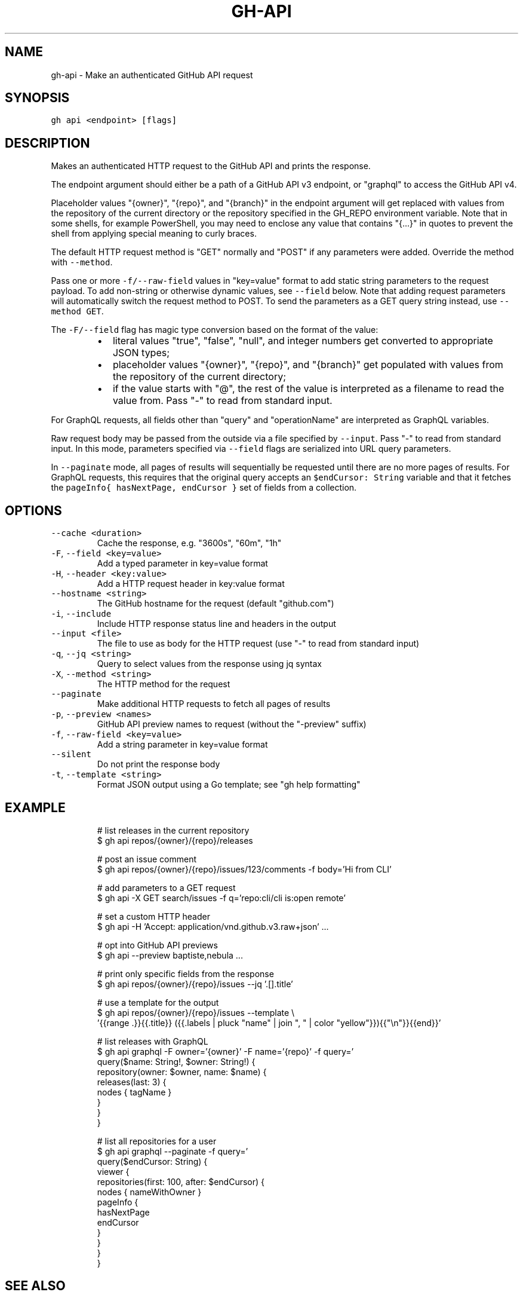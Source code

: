 .nh
.TH "GH-API" "1" "Nov 2022" "GitHub CLI v2.20.2" "GitHub CLI manual"

.SH NAME
.PP
gh-api - Make an authenticated GitHub API request


.SH SYNOPSIS
.PP
\fB\fCgh api <endpoint> [flags]\fR


.SH DESCRIPTION
.PP
Makes an authenticated HTTP request to the GitHub API and prints the response.

.PP
The endpoint argument should either be a path of a GitHub API v3 endpoint, or
"graphql" to access the GitHub API v4.

.PP
Placeholder values "{owner}", "{repo}", and "{branch}" in the endpoint
argument will get replaced with values from the repository of the current
directory or the repository specified in the GH_REPO environment variable.
Note that in some shells, for example PowerShell, you may need to enclose
any value that contains "{...}" in quotes to prevent the shell from
applying special meaning to curly braces.

.PP
The default HTTP request method is "GET" normally and "POST" if any parameters
were added. Override the method with \fB\fC--method\fR\&.

.PP
Pass one or more \fB\fC-f/--raw-field\fR values in "key=value" format to add static string
parameters to the request payload. To add non-string or otherwise dynamic values, see
\fB\fC--field\fR below. Note that adding request parameters will automatically switch the
request method to POST. To send the parameters as a GET query string instead, use
\fB\fC--method GET\fR\&.

.PP
The \fB\fC-F/--field\fR flag has magic type conversion based on the format of the value:

.RS
.IP \(bu 2
literal values "true", "false", "null", and integer numbers get converted to
appropriate JSON types;
.IP \(bu 2
placeholder values "{owner}", "{repo}", and "{branch}" get populated with values
from the repository of the current directory;
.IP \(bu 2
if the value starts with "@", the rest of the value is interpreted as a
filename to read the value from. Pass "-" to read from standard input.

.RE

.PP
For GraphQL requests, all fields other than "query" and "operationName" are
interpreted as GraphQL variables.

.PP
Raw request body may be passed from the outside via a file specified by \fB\fC--input\fR\&.
Pass "-" to read from standard input. In this mode, parameters specified via
\fB\fC--field\fR flags are serialized into URL query parameters.

.PP
In \fB\fC--paginate\fR mode, all pages of results will sequentially be requested until
there are no more pages of results. For GraphQL requests, this requires that the
original query accepts an \fB\fC$endCursor: String\fR variable and that it fetches the
\fB\fCpageInfo{ hasNextPage, endCursor }\fR set of fields from a collection.


.SH OPTIONS
.TP
\fB\fC--cache\fR \fB\fC<duration>\fR
Cache the response, e.g. "3600s", "60m", "1h"

.TP
\fB\fC-F\fR, \fB\fC--field\fR \fB\fC<key=value>\fR
Add a typed parameter in key=value format

.TP
\fB\fC-H\fR, \fB\fC--header\fR \fB\fC<key:value>\fR
Add a HTTP request header in key:value format

.TP
\fB\fC--hostname\fR \fB\fC<string>\fR
The GitHub hostname for the request (default "github.com")

.TP
\fB\fC-i\fR, \fB\fC--include\fR
Include HTTP response status line and headers in the output

.TP
\fB\fC--input\fR \fB\fC<file>\fR
The file to use as body for the HTTP request (use "-" to read from standard input)

.TP
\fB\fC-q\fR, \fB\fC--jq\fR \fB\fC<string>\fR
Query to select values from the response using jq syntax

.TP
\fB\fC-X\fR, \fB\fC--method\fR \fB\fC<string>\fR
The HTTP method for the request

.TP
\fB\fC--paginate\fR
Make additional HTTP requests to fetch all pages of results

.TP
\fB\fC-p\fR, \fB\fC--preview\fR \fB\fC<names>\fR
GitHub API preview names to request (without the "-preview" suffix)

.TP
\fB\fC-f\fR, \fB\fC--raw-field\fR \fB\fC<key=value>\fR
Add a string parameter in key=value format

.TP
\fB\fC--silent\fR
Do not print the response body

.TP
\fB\fC-t\fR, \fB\fC--template\fR \fB\fC<string>\fR
Format JSON output using a Go template; see "gh help formatting"


.SH EXAMPLE
.PP
.RS

.nf
# list releases in the current repository
$ gh api repos/{owner}/{repo}/releases

# post an issue comment
$ gh api repos/{owner}/{repo}/issues/123/comments -f body='Hi from CLI'

# add parameters to a GET request
$ gh api -X GET search/issues -f q='repo:cli/cli is:open remote'

# set a custom HTTP header
$ gh api -H 'Accept: application/vnd.github.v3.raw+json' ...

# opt into GitHub API previews
$ gh api --preview baptiste,nebula ...

# print only specific fields from the response
$ gh api repos/{owner}/{repo}/issues --jq '.[].title'

# use a template for the output
$ gh api repos/{owner}/{repo}/issues --template \\
  '{{range .}}{{.title}} ({{.labels | pluck "name" | join ", " | color "yellow"}}){{"\\n"}}{{end}}'

# list releases with GraphQL
$ gh api graphql -F owner='{owner}' -F name='{repo}' -f query='
  query($name: String!, $owner: String!) {
    repository(owner: $owner, name: $name) {
      releases(last: 3) {
        nodes { tagName }
      }
    }
  }
'

# list all repositories for a user
$ gh api graphql --paginate -f query='
  query($endCursor: String) {
    viewer {
      repositories(first: 100, after: $endCursor) {
        nodes { nameWithOwner }
        pageInfo {
          hasNextPage
          endCursor
        }
      }
    }
  }
'


.fi
.RE


.SH SEE ALSO
.PP
\fB\fCgh(1)\fR

